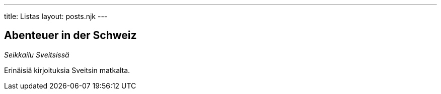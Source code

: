 ---
title: Listas
layout: posts.njk
---
 
== Abenteuer in der Schweiz

__Seikkailu Sveitsissä__

Erinäisiä kirjoituksia Sveitsin matkalta.

